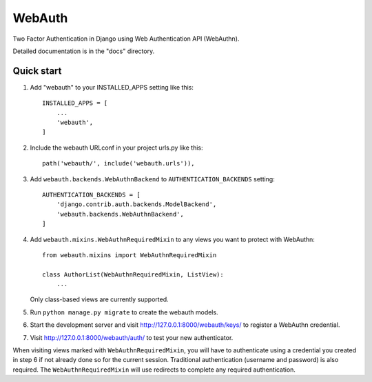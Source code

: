 =======
WebAuth
=======

Two Factor Authentication in Django using Web Authentication API (WebAuthn).

Detailed documentation is in the "docs" directory.

Quick start
-----------

1. Add "webauth" to your INSTALLED_APPS setting like this::

    INSTALLED_APPS = [
        ...
        'webauth',
    ]

2. Include the webauth URLconf in your project urls.py like this::

    path('webauth/', include('webauth.urls')),

3. Add ``webauth.backends.WebAuthnBackend`` to ``AUTHENTICATION_BACKENDS`` setting::
   
    AUTHENTICATION_BACKENDS = [
        'django.contrib.auth.backends.ModelBackend',
        'webauth.backends.WebAuthnBackend',
    ]

4. Add ``webauth.mixins.WebAuthnRequiredMixin`` to any views you want to
   protect with WebAuthn::

    from webauth.mixins import WebAuthnRequiredMixin

    class AuthorList(WebAuthnRequiredMixin, ListView):
        ...
    
   Only class-based views are currently supported.

5. Run ``python manage.py migrate`` to create the webauth models.

6. Start the development server and visit http://127.0.0.1:8000/webauth/keys/
   to register a WebAuthn credential.

7. Visit http://127.0.0.1:8000/webauth/auth/ to test your new authenticator.

When visiting views marked with ``WebAuthnRequiredMixin``, you will have to
authenticate using a credential you created in step 6 if not already done so
for the current session. Traditional authentication (username and password)
is also required. The ``WebAuthnRequiredMixin`` will use redirects to complete
any required authentication.

